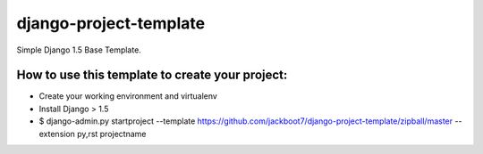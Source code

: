 django-project-template
=======================

Simple Django 1.5 Base Template.


How to use this template to create your project:
+++++++++++++++++++++++++++++++++++++++++++++++++

- Create your working environment and virtualenv
- Install Django > 1.5
- $ django-admin.py startproject --template https://github.com/jackboot7/django-project-template/zipball/master --extension py,rst projectname





